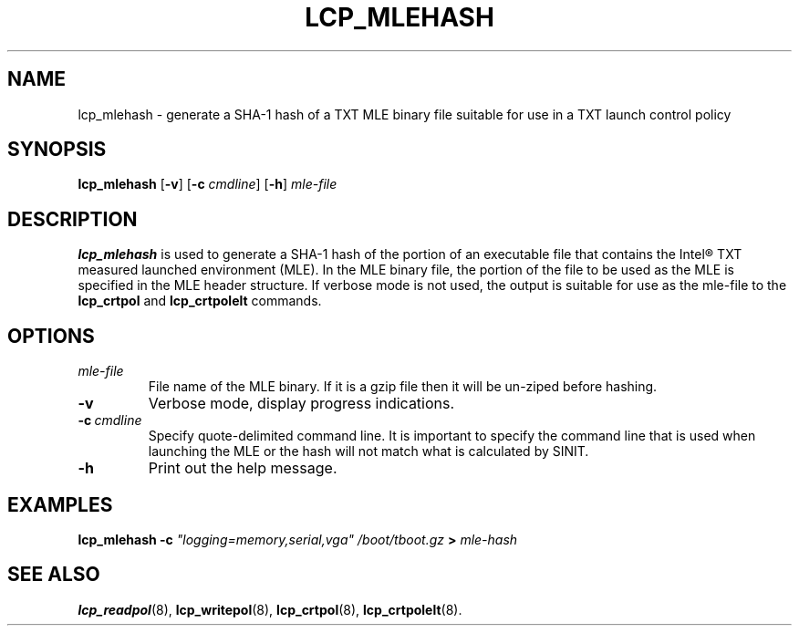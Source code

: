.\"
.TH LCP_MLEHASH 8 "2011-12-31" "tboot" "User Manuals"
.SH NAME
lcp_mlehash \- generate a SHA-1 hash of a TXT MLE binary file suitable for use in a TXT launch control policy
.SH SYNOPSIS
.B lcp_mlehash
.RB [\| \-v \|]
.RB [\| \-c
.IR cmdline \|]
.RB [\| \-h \|]
.I mle-file
.SH DESCRIPTION
.B lcp_mlehash
is used to generate a SHA-1 hash of the portion of an executable file that contains
the Intel® TXT measured launched environment (MLE).  In the MLE binary file, the 
portion of the file to be used as the MLE is specified in the MLE header structure.  
If verbose mode is not used, the output is suitable for use as the mle-file to the
.B lcp_crtpol
and
.B lcp_crtpolelt
commands.
.SH OPTIONS
.TP
.I mle-file
File name of the MLE binary.  If it is a gzip file then it will be un-ziped before hashing.
.TP
.B \-v
Verbose mode, display progress indications.
.TP
.BI \-c\  cmdline
Specify quote-delimited command line. It is important to specify the command line that is used when launching the MLE or the hash will not match what is calculated by SINIT.
.TP
.B \-h
Print out the help message.
.SH EXAMPLES
\fBlcp_mlehash \-c \fI"logging=memory,serial,vga" \fI/boot/tboot.gz \fB> \fImle-hash
.SH "SEE ALSO"
.BR lcp_readpol (8),
.BR lcp_writepol (8),
.BR lcp_crtpol (8),
.BR lcp_crtpolelt (8).
